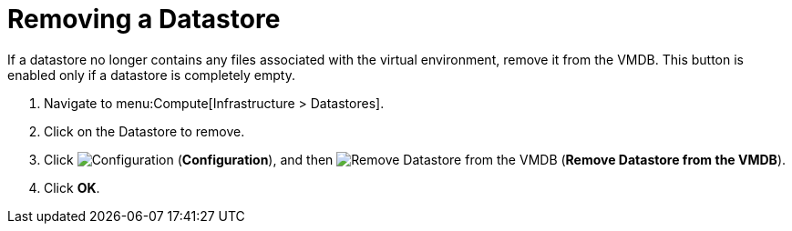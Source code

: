 = Removing a Datastore

If a datastore no longer contains any files associated with the virtual environment, remove it from the VMDB.
This button is enabled only if a datastore is completely empty. 

. Navigate to menu:Compute[Infrastructure > Datastores]. 
. Click on the Datastore to remove. 
. Click  image:1847.png[Configuration] (*Configuration*), and then  image:2098.png[Remove Datastore from the VMDB] (*Remove Datastore from the VMDB*). 
. Click *OK*.





